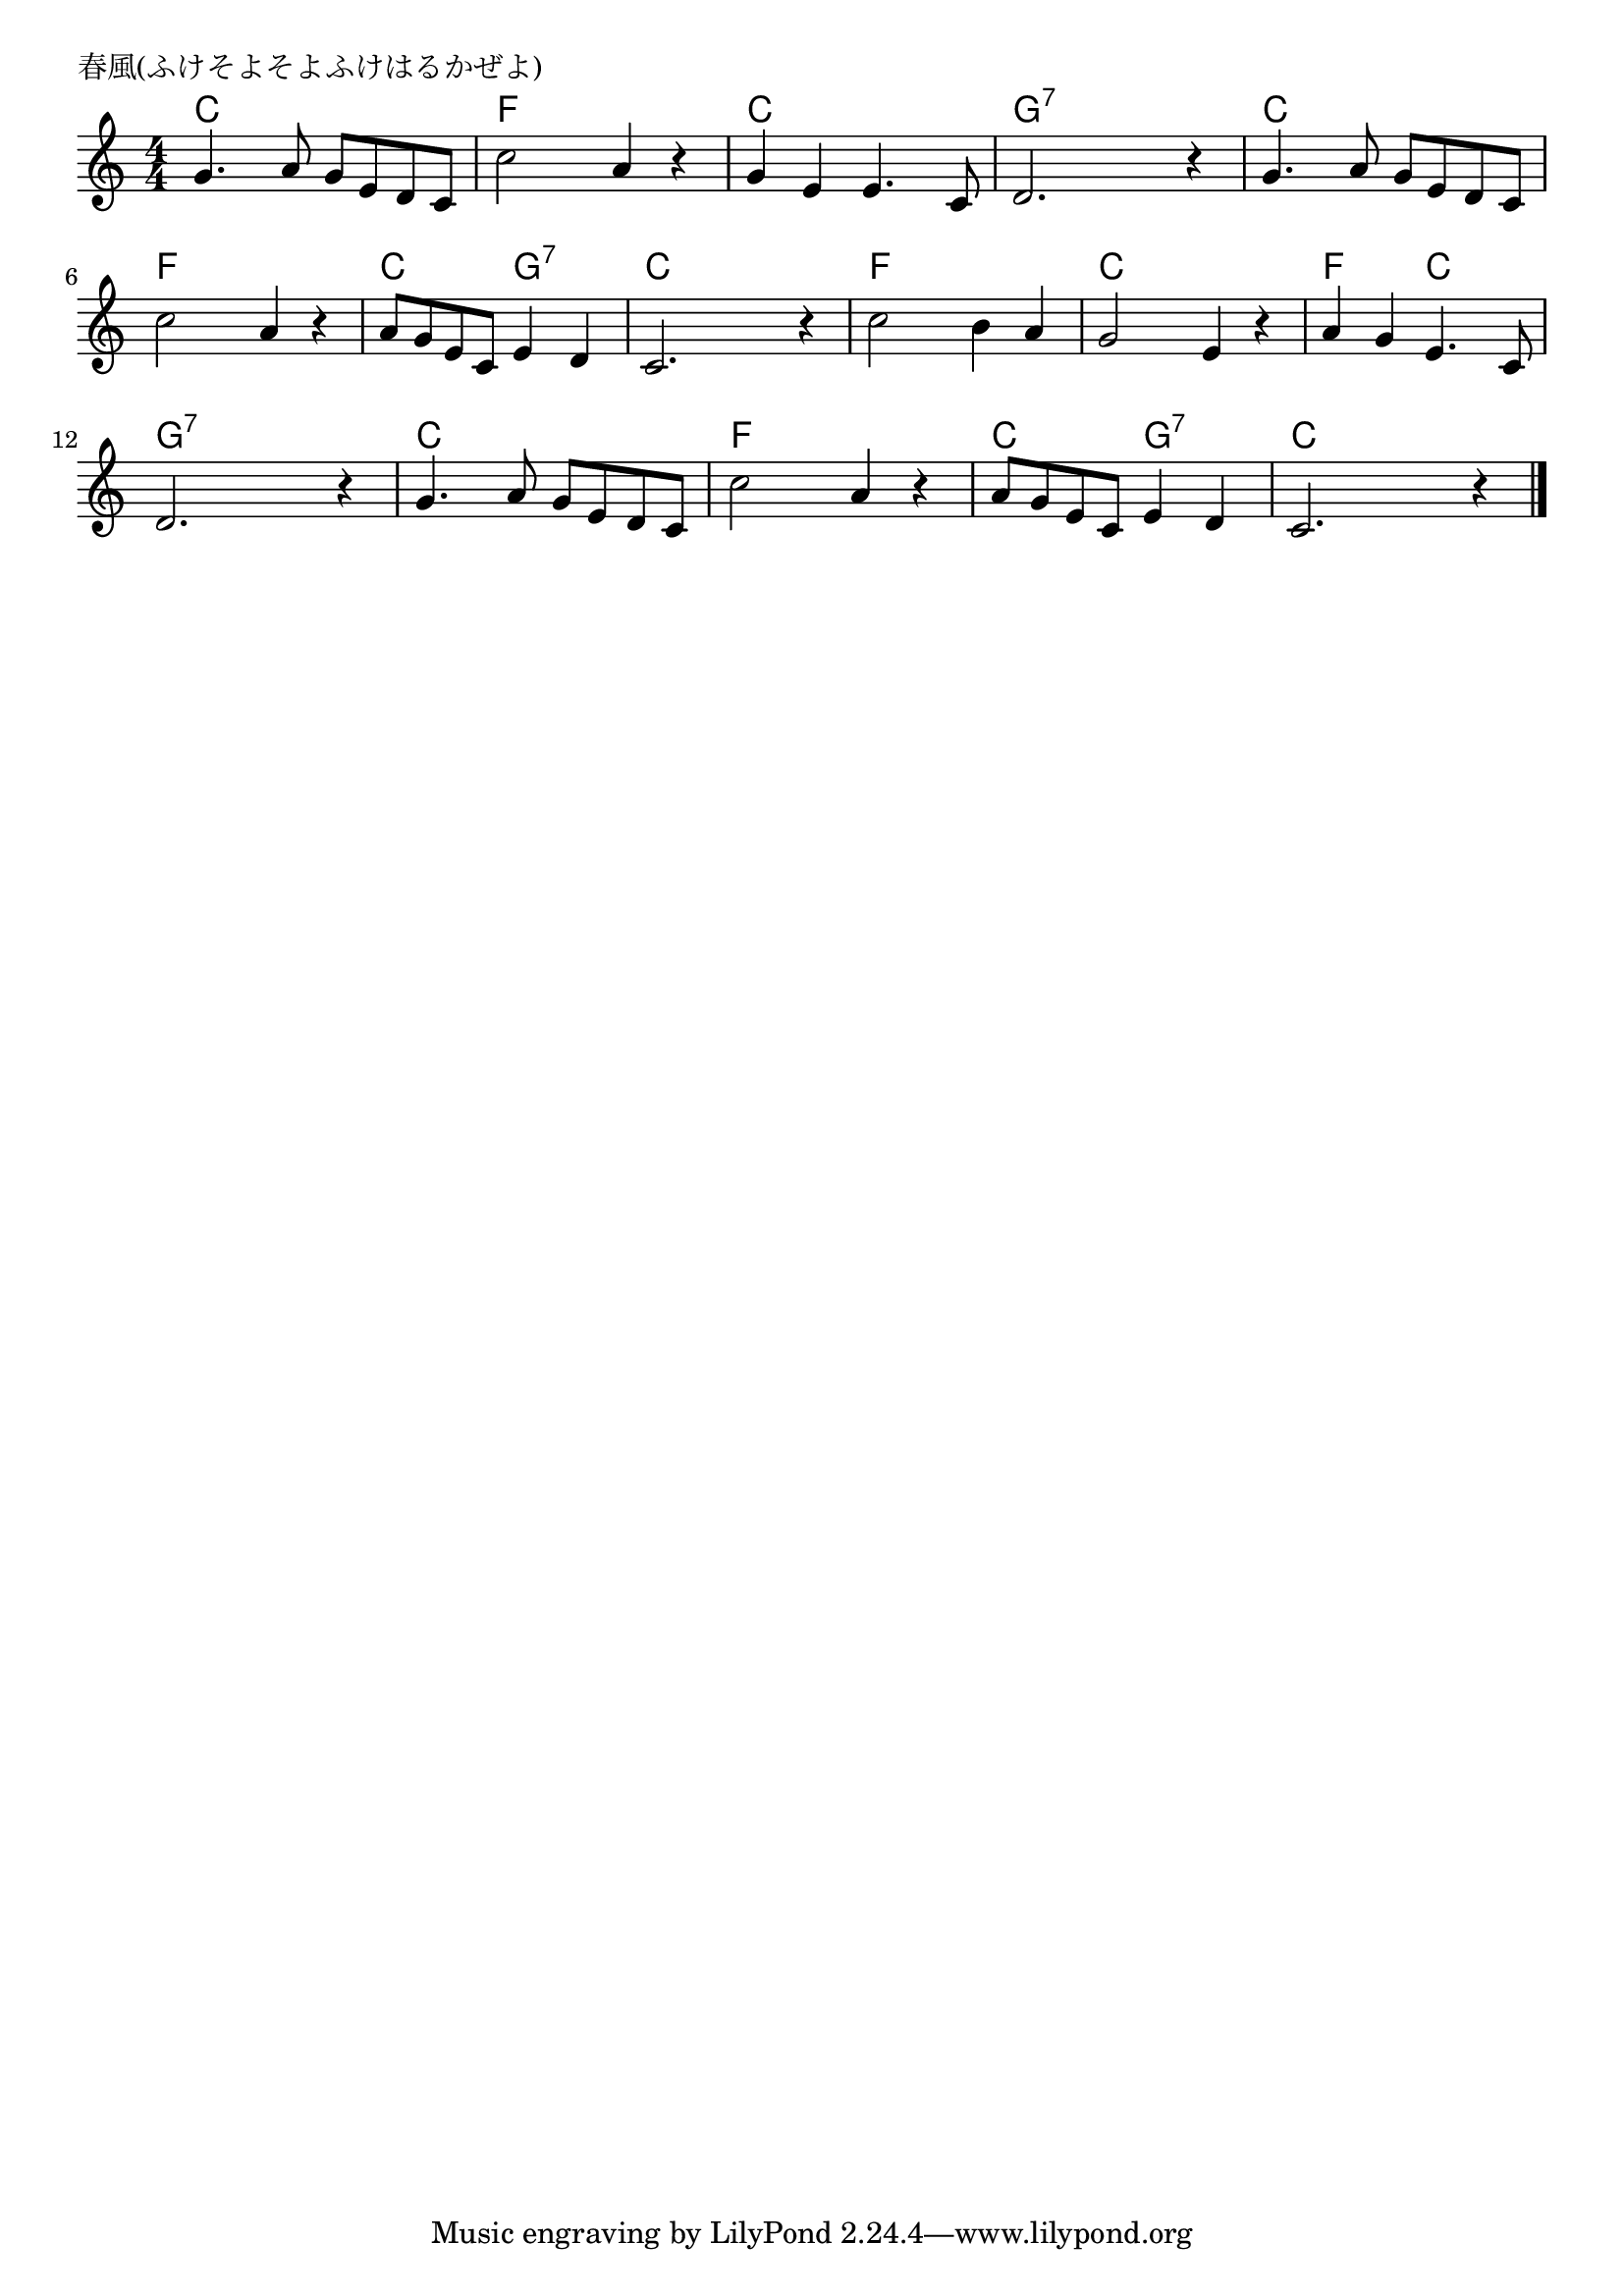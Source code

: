 \version "2.18.2"

% 春風(ふけそよそよふけはるかぜよ)

\header {
piece = "春風(ふけそよそよふけはるかぜよ)"
}

melody =
\relative c'' {
\key c \major
\time 4/4
\set Score.tempoHideNote = ##t
\tempo 4=90
\numericTimeSignature

g4. a8 g e d c |
c'2 a4 r |
g e e4. c8 |
d2.  r4 |

g4. a8 g e d c |
c'2 a4 r |
a8 g e c e4 d |
c2. r4 |

c'2 b4 a |
g2 e4 r |
a g e4. c8 |
d2. r4 |

g4. a8 g e d c |
c'2 a4 r |
a8 g e c e4 d |
c2. r4 |


\bar "|."
}
\score {
<<
\chords {
\set noChordSymbol = ""
\set chordChanges=##t
%
c4 c c c f f f f c c c c g:7 g:7 g:7 g:7
c c c c f f f f c c g:7 g:7 c c c c
f f f f c c c c f f c c g:7 g:7 g:7 g:7
c c c c f f f f c c g:7 g:7 c c c c



}
\new Staff {\melody}
>>
\layout {
line-width = #190
indent = 0\mm
}
\midi {}
}